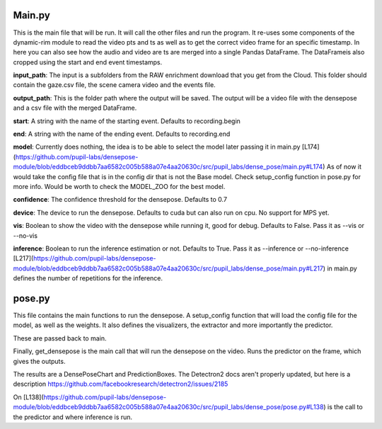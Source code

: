 Main.py
====================
This is the main file that will be run. It will call the other files and run the program.
It re-uses some components of the dynamic-rim module to read the video pts and ts as well as to get the correct video frame for an specific timestamp.
In here you can also see how the audio and video are ts are merged into a single Pandas DataFrame.
The DataFrameis also cropped using the start and end event timestamps.

**input_path**:
The input is a subfolders from the RAW enrichment download that you get from the Cloud. This folder should contain the gaze.csv file, the scene camera video and the events file.

**output_path**:
This is the folder path where the output will be saved.
The output will be a video file with the densepose and a csv file with the merged DataFrame.

**start**:
A string with the name of the starting event. Defaults to recording.begin

**end**:
A string with the name of the ending event. Defaults to recording.end

**model**:
Currently does nothing, the idea is to be able to select the model later passing it in main.py [L174](https://github.com/pupil-labs/densepose-module/blob/eddbceb9ddbb7aa6582c005b588a07e4aa20630c/src/pupil_labs/dense_pose/main.py#L174)
As of now it would take the config file that is in the config dir that is not the Base model.
Check setup_config function in pose.py  for more info.
Would be worth to check the MODEL_ZOO for the best model.

**confidence**:
The confidence threshold for the densepose. Defaults to 0.7

**device**:
The device to run the densepose. Defaults to cuda but can also run on cpu.
No support for MPS yet.

**vis**:
Boolean to show the video with the densepose while running it, good for debug. Defaults to False.
Pass it as --vis or --no-vis

**inference**:
Boolean to run the inference estimation or not. Defaults to True.
Pass it as --inference or --no-inference
[L217](https://github.com/pupil-labs/densepose-module/blob/eddbceb9ddbb7aa6582c005b588a07e4aa20630c/src/pupil_labs/dense_pose/main.py#L217) in main.py defines the number of repetitions for the inference.


pose.py
====================
This file contains the main functions to run the densepose.
A setup_config function that will load the config file for the model, as well as the weights.
It also defines the visualizers, the extractor and more importantly the predictor.

These are passed back to main.

Finally, get_densepose is the main call that will run the densepose on the video.
Runs the predictor on the frame, which gives the outputs.

The results are a DensePoseChart and PredictionBoxes.
The Detectron2 docs aren't properly updated, but here is a description
https://github.com/facebookresearch/detectron2/issues/2185

On [L138](https://github.com/pupil-labs/densepose-module/blob/eddbceb9ddbb7aa6582c005b588a07e4aa20630c/src/pupil_labs/dense_pose/pose.py#L138) is the call to the predictor and where inference is run.
